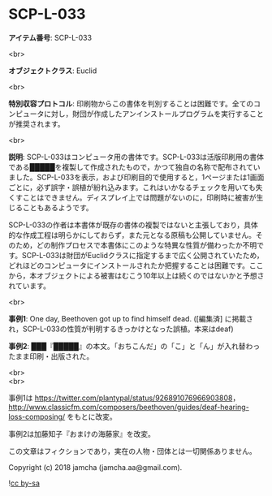 #+OPTIONS: toc:nil
#+OPTIONS: \n:t

* SCP-L-033

  *アイテム番号*: SCP-L-033

  <br>

  *オブジェクトクラス*: Euclid

  <br>

  *特別収容プロトコル*: 印刷物からこの書体を判別することは困難です。全てのコンピュータに対し，財団が作成したアンインストールプログラムを実行することが推奨されます。

  <br>

  *説明*: SCP-L-033はコンピュータ用の書体です。SCP-L-033は活版印刷用の書体である█████を複製して作成されたもので，かつて独自の名称で配布されていました。SCP-L-033を表示，および印刷目的で使用すると，1ページまたは1画面ごとに，必ず誤字・誤植が紛れ込みます。これはいかなるチェックを用いても失くすことはできません。ディスプレイ上では問題がないのに，印刷時に被害が生じることもあるようです。

  SCP-L-033の作者は本書体が既存の書体の複製ではないと主張しており，具体的な作成工程は明らかにしておらず，また元となる原稿も公開していません。そのため，どの制作プロセスで本書体にこのような特異な性質が備わったか不明です。SCP-L-033は財団がEuclidクラスに指定するまで広く公開されていたため，どれほどのコンピュータにインストールされたか把握することは困難です。ここから，本オブジェクトによる被害はむこう10年以上は続くのではないかと予想されています。

  <br>

  *事例1*: One day, Beethoven got up to find himself dead. ([編集済] に掲載され，SCP-L-033の性質が判明するきっかけとなった誤植。本来はdeaf)

  *事例2*: ███『█████』の本文。「おちこんだ」の「こ」と「ん」が入れ替わったまま印刷・出版された。

  <br>
  <br>

  事例1は https://twitter.com/plantypal/status/926891076966903808， http://www.classicfm.com/composers/beethoven/guides/deaf-hearing-loss-composing/ をもとに改変。

  事例2は加藤知子『おまけの海藤家』を改変。

  この文章はフィクションであり，実在の人物・団体とは一切関係ありません。

  Copyright (c) 2018 jamcha (jamcha.aa@gmail.com).

  ![[http://i.creativecommons.org/l/by-sa/4.0/88x31.png][cc by-sa]]
